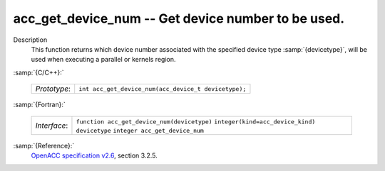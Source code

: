 ..
  Copyright 1988-2021 Free Software Foundation, Inc.
  This is part of the GCC manual.
  For copying conditions, see the GPL license file

  .. _acc_get_device_num:

acc_get_device_num -- Get device number to be used.
***************************************************

Description
  This function returns which device number associated with the specified device
  type :samp:`{devicetype}`, will be used when executing a parallel or kernels
  region.

:samp:`{C/C++}:`

  ============  ====================================================
  *Prototype*:  ``int acc_get_device_num(acc_device_t devicetype);``
  ============  ====================================================

:samp:`{Fortran}:`

  ============  ============================================
  *Interface*:  ``function acc_get_device_num(devicetype)``
                ``integer(kind=acc_device_kind) devicetype``
                ``integer acc_get_device_num``
  ============  ============================================

:samp:`{Reference}:`
  `OpenACC specification v2.6 <https://www.openacc.org>`_, section
  3.2.5.
